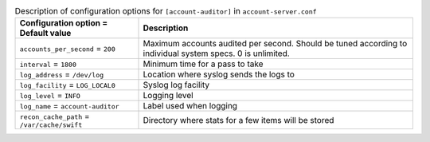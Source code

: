 ..
  Warning: Do not edit this file. It is automatically generated and your
  changes will be overwritten. The tool to do so lives in the
  openstack-doc-tools repository.

.. list-table:: Description of configuration options for ``[account-auditor]`` in ``account-server.conf``
   :header-rows: 1
   :class: config-ref-table

   * - Configuration option = Default value
     - Description
   * - ``accounts_per_second`` = ``200``
     - Maximum accounts audited per second. Should be tuned according to individual system specs. 0 is unlimited.
   * - ``interval`` = ``1800``
     - Minimum time for a pass to take
   * - ``log_address`` = ``/dev/log``
     - Location where syslog sends the logs to
   * - ``log_facility`` = ``LOG_LOCAL0``
     - Syslog log facility
   * - ``log_level`` = ``INFO``
     - Logging level
   * - ``log_name`` = ``account-auditor``
     - Label used when logging
   * - ``recon_cache_path`` = ``/var/cache/swift``
     - Directory where stats for a few items will be stored
